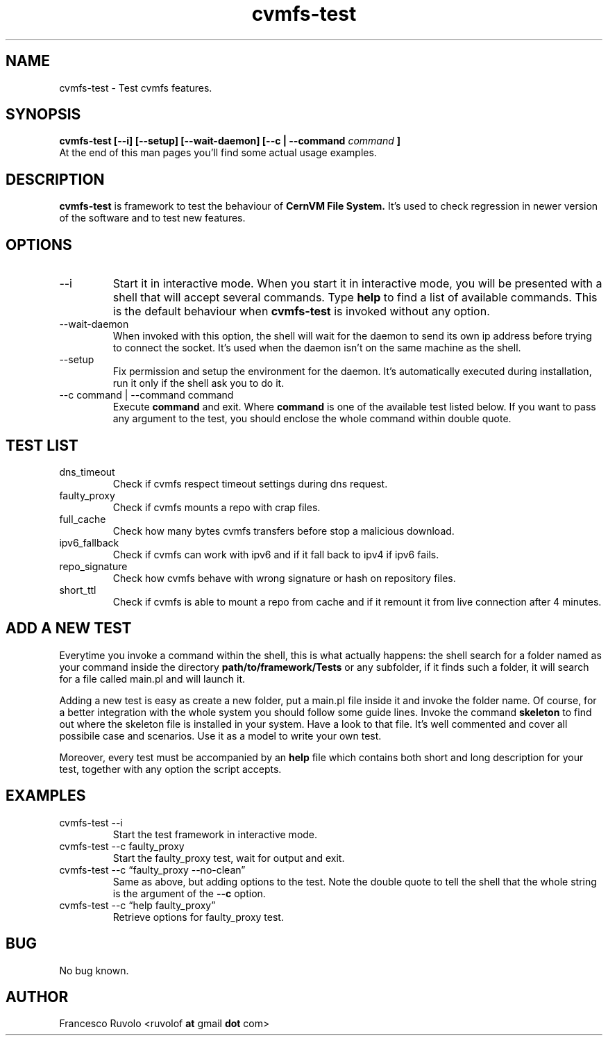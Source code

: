 .\" Process this file with
.\" groff -man -Tascii foo.1
.\"
.TH cvmfs-test 1 "August 2012" Linux "User Manuals"
.SH NAME
cvmfs-test \- Test cvmfs features.
.SH SYNOPSIS
.B cvmfs-test [--i] [--setup] [--wait-daemon] [--c | --command
.I command
.B ]
.br
At the end of this man pages you'll find some actual
usage examples.
.SH DESCRIPTION
.B cvmfs-test
is framework to test the behaviour of
.B CernVM File System.
It's used to check regression in newer
version of the software and to test new features.
.SH OPTIONS
.IP --i
Start it in interactive mode.
When you start it in interactive mode, you
will be presented with a shell that will accept
several commands. Type
.B help
to find a list of available commands. This is the
default behaviour when
.B cvmfs-test
is invoked without any option.
.IP --wait-daemon
When invoked with this option, the shell will wait for the daemon
to send its own ip address before trying to connect the
socket. It's used when the daemon isn't on the same
machine as the shell.
.IP --setup
Fix permission and setup the environment for the
daemon. It's automatically executed during installation,
run it only if the shell ask you to do it.
.IP "--c command | --command command"
Execute 
.B command
and exit. Where
.B command
is one of the available test listed below.
If you want to pass any argument to the test, you should
enclose the whole command within double quote.
.SH TEST LIST
.IP dns_timeout
Check if cvmfs respect timeout settings during dns request.
.IP faulty_proxy
Check if cvmfs mounts a repo with crap files.
.IP full_cache
Check how many bytes cvmfs transfers before stop a malicious download.
.IP ipv6_fallback
Check if cvmfs can work with ipv6 and if it fall back
to ipv4 if ipv6 fails.
.IP repo_signature
Check how cvmfs behave with wrong signature or hash on
repository files.
.IP short_ttl
Check if cvmfs is able to mount a repo from cache and if
it remount it from live connection after 4 minutes.
.SH ADD A NEW TEST
.PP 
Everytime you invoke a command within the shell,
this is what actually happens: the shell search for a folder
named as your command inside the directory
.B path/to/framework/Tests
or any subfolder,
if it finds such a folder, it will search for a file called
main.pl and will launch it.
.PP 
Adding a new test is easy as create a new folder, put a main.pl
file inside it and invoke the folder name. Of course, for a better
integration with the whole system you should follow
some guide lines. Invoke the command
.B skeleton
to find out where the skeleton file is installed in your
system. Have a look to that file. It's well commented and
cover all possibile case and scenarios. Use it as a model to write
your own test.
.PP
Moreover, every test must be accompanied by an
.B help
file which contains both short and long description
for your test, together with any option the script accepts.
.SH EXAMPLES
.IP "cvmfs-test --i"
Start the test framework in interactive mode.
.IP "cvmfs-test --c faulty_proxy"
Start the faulty_proxy test, wait for output and exit.
.IP "cvmfs-test --c \[lq]faulty_proxy --no-clean\[rq]"
Same as above, but adding options to the test. Note the
double quote to tell the shell that the whole string is the argument
of  the
.B --c
option.
.IP "cvmfs-test --c \[lq]help faulty_proxy\[rq]"
Retrieve options for faulty_proxy test.
.SH BUG
No bug known.
.SH AUTHOR
Francesco Ruvolo <ruvolof
.B at
gmail
.B dot
com>
